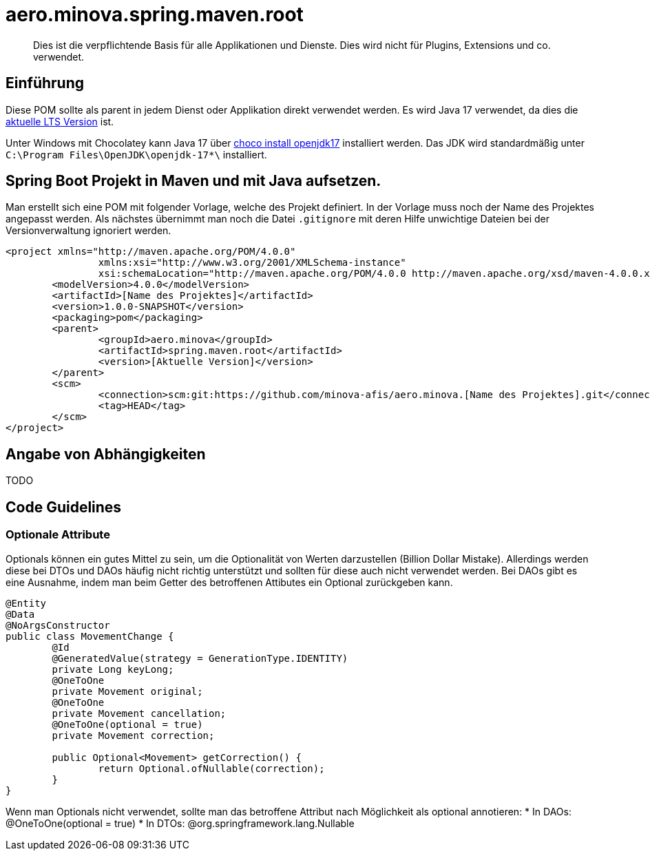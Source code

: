 # aero.minova.spring.maven.root

> Dies ist die verpflichtende Basis für alle Applikationen und Dienste.
> Dies wird nicht für Plugins, Extensions und co. verwendet.

## Einführung
Diese POM sollte als parent in jedem Dienst oder Applikation direkt verwendet werden.
Es wird Java 17 verwendet,
da dies die link:https://en.wikipedia.org/wiki/Java_version_history[aktuelle LTS Version] ist.

Unter Windows mit Chocolatey kann Java 17 über link:https://chocolatey.org/packages/openjdk17[choco install openjdk17] installiert werden.
Das JDK wird standardmäßig unter `C:\Program Files\OpenJDK\openjdk-17*\` installiert.

## Spring Boot Projekt in Maven und mit Java aufsetzen.

Man erstellt sich eine POM mit folgender Vorlage, welche des Projekt definiert.
In der Vorlage muss noch der Name des Projektes angepasst werden.
Als nächstes übernimmt man noch die Datei `.gitignore` mit deren Hilfe unwichtige Dateien
bei der Versionverwaltung ignoriert werden.

[source,xml]
--------
<project xmlns="http://maven.apache.org/POM/4.0.0"
		xmlns:xsi="http://www.w3.org/2001/XMLSchema-instance"
		xsi:schemaLocation="http://maven.apache.org/POM/4.0.0 http://maven.apache.org/xsd/maven-4.0.0.xsd">
	<modelVersion>4.0.0</modelVersion>
	<artifactId>[Name des Projektes]</artifactId>
	<version>1.0.0-SNAPSHOT</version>
	<packaging>pom</packaging>
	<parent>
		<groupId>aero.minova</groupId>
		<artifactId>spring.maven.root</artifactId>
		<version>[Aktuelle Version]</version>
	</parent>
	<scm>
		<connection>scm:git:https://github.com/minova-afis/aero.minova.[Name des Projektes].git</connection>
		<tag>HEAD</tag>
	</scm>
</project>
--------

## Angabe von Abhängigkeiten

TODO

## Code Guidelines

### Optionale Attribute

Optionals können ein gutes Mittel zu sein, um die Optionalität von Werten darzustellen (Billion Dollar Mistake).
Allerdings werden diese bei DTOs und DAOs häufig nicht richtig unterstützt und sollten für diese auch nicht verwendet werden.
Bei DAOs gibt es eine Ausnahme, indem man beim Getter des betroffenen Attibutes ein Optional zurückgeben kann.

[source,java]
--------
@Entity
@Data
@NoArgsConstructor
public class MovementChange {
	@Id
	@GeneratedValue(strategy = GenerationType.IDENTITY)
	private Long keyLong;
	@OneToOne
	private Movement original;
	@OneToOne
	private Movement cancellation;
	@OneToOne(optional = true)
	private Movement correction;

	public Optional<Movement> getCorrection() {
		return Optional.ofNullable(correction);
	}
}
--------

Wenn man Optionals nicht verwendet, sollte man das betroffene Attribut nach Möglichkeit als optional annotieren:
* In DAOs: @OneToOne(optional = true)
* In DTOs: @org.springframework.lang.Nullable

